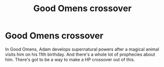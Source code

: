 #+TITLE: Good Omens crossover

* Good Omens crossover
:PROPERTIES:
:Author: 15_Redstones
:Score: 2
:DateUnix: 1580935325.0
:DateShort: 2020-Feb-06
:FlairText: Prompt/Request 
:END:
In Good Omens, Adam develops supernatural powers after a magical animal visits him on his 11th birthday. And there's a whole lot of prophecies about him. There's got to be a way to make a HP crossover out of this.

